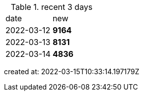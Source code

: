 
.recent 3 days
|===

|date|new


^|2022-03-12
>s|9164


^|2022-03-13
>s|8131


^|2022-03-14
>s|4836


|===

created at: 2022-03-15T10:33:14.197179Z

